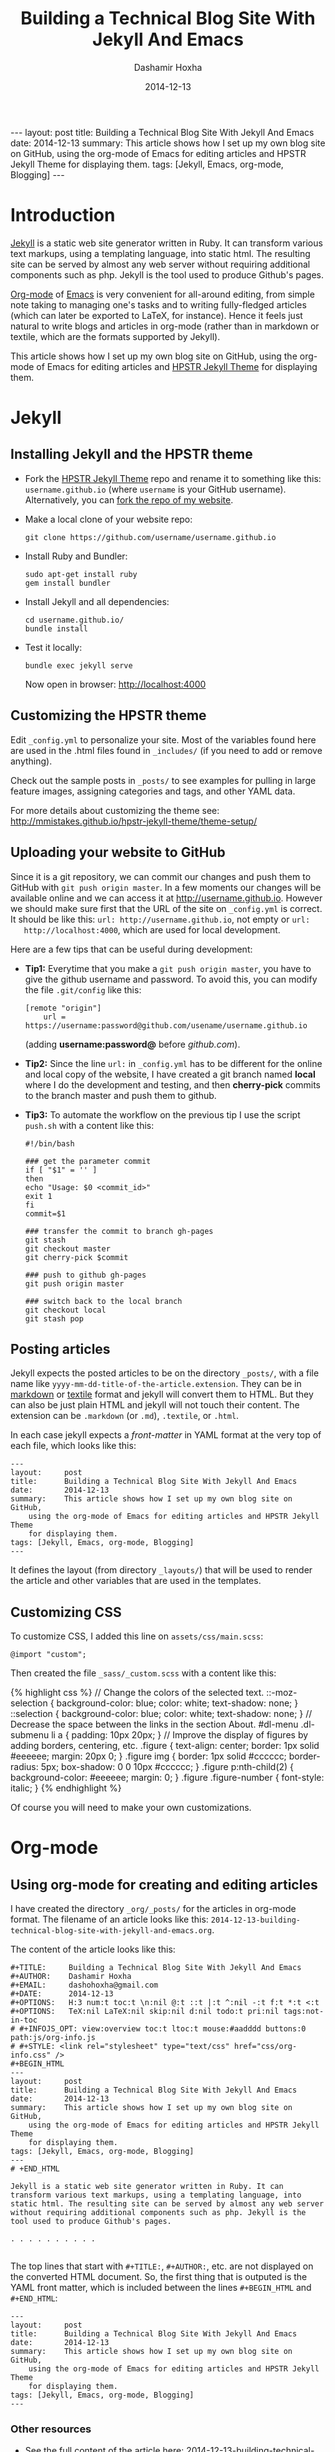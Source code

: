 #+TITLE:     Building a Technical Blog Site With Jekyll And Emacs
#+AUTHOR:    Dashamir Hoxha
#+EMAIL:     dashohoxha@gmail.com
#+DATE:      2014-12-13
#+OPTIONS:   H:3 num:t toc:t \n:nil @:t ::t |:t ^:nil -:t f:t *:t <:t
#+OPTIONS:   TeX:nil LaTeX:nil skip:nil d:nil todo:t pri:nil tags:not-in-toc
# #+INFOJS_OPT: view:overview toc:t ltoc:t mouse:#aadddd buttons:0 path:js/org-info.js
#+STYLE: <link rel="stylesheet" type="text/css" href="css/org-info.css" />
#+begin_html
---
layout:     post
title:      Building a Technical Blog Site With Jekyll And Emacs
date:       2014-12-13
summary:    This article shows how I set up my own blog site on GitHub,
    using the org-mode of Emacs for editing articles and HPSTR Jekyll Theme
    for displaying them.
tags: [Jekyll, Emacs, org-mode, Blogging]
---
#+end_html

* Introduction

  [[http://jekyllrb.com/][Jekyll]] is a static web site generator written in Ruby. It can
  transform various text markups, using a templating language, into
  static html. The resulting site can be served by almost any web
  server without requiring additional components such as php. Jekyll
  is the tool used to produce Github's pages.

  [[http://org-mode.org/][Org-mode]] of [[http://www.gnu.org/software/emacs/][Emacs]] is very convenient for all-around editing, from
  simple note taking to managing one's tasks and to writing
  fully-fledged articles (which can later be exported to LaTeX, for
  instance). Hence it feels just natural to write blogs and articles
  in org-mode (rather than in markdown or textile, which are the
  formats supported by Jekyll).

  This article shows how I set up my own blog site on GitHub, using
  the org-mode of Emacs for editing articles and [[https://github.com/mmistakes/hpstr-jekyll-theme/][HPSTR Jekyll Theme]]
  for displaying them.


* Jekyll

** Installing Jekyll and the HPSTR theme

   + Fork the [[https://github.com/mmistakes/hpstr-jekyll-theme/fork][HPSTR Jekyll Theme]] repo and rename it to something like
     this: =username.github.io= (where =username= is your GitHub
     username). Alternatively, you can [[https://github.com/dashohoxha/dashohoxha.github.io/fork][fork the repo of my website]].

   + Make a local clone of your website repo:
     #+BEGIN_EXAMPLE
     git clone https://github.com/username/username.github.io
     #+END_EXAMPLE

   + Install Ruby and Bundler:
     #+BEGIN_EXAMPLE
     sudo apt-get install ruby
     gem install bundler
     #+END_EXAMPLE

   + Install Jekyll and all dependencies:
     #+BEGIN_EXAMPLE
     cd username.github.io/
     bundle install
     #+END_EXAMPLE

   + Test it locally:
     #+BEGIN_EXAMPLE
     bundle exec jekyll serve
     #+END_EXAMPLE
     Now open in browser: http://localhost:4000


** Customizing the HPSTR theme

   Edit ~_config.yml~ to personalize your site. Most of the variables
   found here are used in the .html files found in ~_includes/~ (if you
   need to add or remove anything).

   Check out the sample posts in ~_posts/~ to see examples for pulling
   in large feature images, assigning categories and tags, and other
   YAML data.

   For more details about customizing the theme see:
   http://mmistakes.github.io/hpstr-jekyll-theme/theme-setup/


** Uploading your website to GitHub

   Since it is a git repository, we can commit our changes and push
   them to GitHub with =git push origin master=. In a few moments our
   changes will be available online and we can access it at
   http://username.github.io. However we should make sure first that
   the URL of the site on ~_config.yml~ is correct. It should be like
   this: =url: http://username.github.io=, not empty or =url:
   http://localhost:4000=, which are used for local development.
   
   Here are a few tips that can be useful during development:

   + *Tip1:* Everytime that you make a =git push origin master=, you
     have to give the github username and password. To avoid this, you
     can modify the file ~.git/config~ like this:
     #+BEGIN_EXAMPLE
     [remote "origin"]
	     url = https://username:password@github.com/usename/username.github.io
     #+END_EXAMPLE
     (adding *username:password@* before /github.com/).

   + *Tip2:* Since the line =url:= in ~_config.yml~ has to be different
     for the online and local copy of the website, I have created a git
     branch named *local* where I do the development and testing, and
     then *cherry-pick* commits to the branch master and push them to
     github.

   + *Tip3:* To automate the workflow on the previous tip I use the script
     ~push.sh~ with a content like this:
     #+BEGIN_EXAMPLE
     #!/bin/bash

     ### get the parameter commit
     if [ "$1" = '' ]
     then
	 echo "Usage: $0 <commit_id>"
	 exit 1
     fi
     commit=$1

     ### transfer the commit to branch gh-pages
     git stash
     git checkout master
     git cherry-pick $commit

     ### push to github gh-pages
     git push origin master

     ### switch back to the local branch
     git checkout local
     git stash pop
     #+END_EXAMPLE


** Posting articles

   Jekyll expects the posted articles to be on the directory ~_posts/~,
   with a file name like ~yyyy-mm-dd-title-of-the-article.extension~.
   They can be in [[http://assemble.io/docs/Cheatsheet-Markdown.html][markdown]] or [[http://redcloth.org/textile][textile]] format and jekyll will convert
   them to HTML. But they can also be just plain HTML and jekyll will
   not touch their content. The extension can be ~.markdown~ (or
   ~.md~), ~.textile~, or ~.html~.

   In each case jekyll expects a /front-matter/ in YAML format at the
   very top of each file, which looks like this:
   #+BEGIN_EXAMPLE
   ---
   layout:     post
   title:      Building a Technical Blog Site With Jekyll And Emacs
   date:       2014-12-13
   summary:    This article shows how I set up my own blog site on GitHub,
       using the org-mode of Emacs for editing articles and HPSTR Jekyll Theme
       for displaying them.
   tags: [Jekyll, Emacs, org-mode, Blogging]
   ---
   #+END_EXAMPLE
   It defines the layout (from directory ~_layouts/~) that will be used
   to render the article and other variables that are used in the
   templates.


** Customizing CSS

   To customize CSS, I added this line on ~assets/css/main.scss~:
   #+BEGIN_EXAMPLE
   @import "custom";
   #+END_EXAMPLE
   
   Then created the file ~_sass/_custom.scss~ with a content like this:
   #+BEGIN_HTML
   {% highlight css %}
   // Change the colors of the selected text.
   ::-moz-selection { 
	   background-color: blue;
	   color: white; 
	   text-shadow: none; 
   }  	
   ::selection { 
	   background-color: blue;
	   color: white; 
	   text-shadow: none; 
   }

   // Decrease the space between the links in the section About.
   #dl-menu .dl-submenu li a {
       padding: 10px 20px;
   }

   // Improve the display of figures by adding borders, centering, etc.
   .figure {
       text-align: center;
       border: 1px solid #eeeeee;
       margin: 20px 0;
   }
   .figure img {
       border: 1px solid #cccccc;
       border-radius: 5px;
       box-shadow: 0 0 10px #cccccc;
   }
   .figure p:nth-child(2) {
       background-color: #eeeeee;
       margin: 0;
   }
   .figure .figure-number {
       font-style: italic;
   }
   {% endhighlight %}
   #+END_HTML

   Of course you will need to make your own customizations.


* Org-mode

** Using org-mode for creating and editing articles

   I have created the directory ~_org/_posts/~ for the articles in
   org-mode format. The filename of an article looks like this:
   ~2014-12-13-building-technical-blog-site-with-jekyll-and-emacs.org~.

   The content of the article looks like this:
   #+BEGIN_EXAMPLE
   #+TITLE:     Building a Technical Blog Site With Jekyll And Emacs
   #+AUTHOR:    Dashamir Hoxha
   #+EMAIL:     dashohoxha@gmail.com
   #+DATE:      2014-12-13
   #+OPTIONS:   H:3 num:t toc:t \n:nil @:t ::t |:t ^:nil -:t f:t *:t <:t
   #+OPTIONS:   TeX:nil LaTeX:nil skip:nil d:nil todo:t pri:nil tags:not-in-toc
   # #+INFOJS_OPT: view:overview toc:t ltoc:t mouse:#aadddd buttons:0 path:js/org-info.js
   # #+STYLE: <link rel="stylesheet" type="text/css" href="css/org-info.css" />
   #+BEGIN_HTML
   ---
   layout:     post
   title:      Building a Technical Blog Site With Jekyll And Emacs
   date:       2014-12-13
   summary:    This article shows how I set up my own blog site on GitHub,
       using the org-mode of Emacs for editing articles and HPSTR Jekyll Theme
       for displaying them.
   tags: [Jekyll, Emacs, org-mode, Blogging]
   ---
   # +END_HTML

   Jekyll is a static web site generator written in Ruby. It can
   transform various text markups, using a templating language, into
   static html. The resulting site can be served by almost any web server
   without requiring additional components such as php. Jekyll is the
   tool used to produce Github's pages.

   . . . . . . . . . .

   #+END_EXAMPLE

   The top lines that start with =#+TITLE:=, =#+AUTHOR:=, etc. are not
   displayed on the converted HTML document. So, the first thing that
   is outputed is the YAML front matter, which is included between the
   lines =#+BEGIN_HTML= and =#+END_HTML=:
   #+BEGIN_EXAMPLE
   ---
   layout:     post
   title:      Building a Technical Blog Site With Jekyll And Emacs
   date:       2014-12-13
   summary:    This article shows how I set up my own blog site on GitHub,
       using the org-mode of Emacs for editing articles and HPSTR Jekyll Theme
       for displaying them.
   tags: [Jekyll, Emacs, org-mode, Blogging]
   ---  
   #+END_EXAMPLE

***  Other resources

    - See the full content of the article here:
      [[https://github.com/dashohoxha/dashohoxha.github.io/raw/master/_org/_posts/2014-12-13-building-technical-blog-site-with-jekyll-and-emacs.org][2014-12-13-building-technical-blog-site-with-jekyll-and-emacs.org]]

    - Here is an org-mode cheat-sheet which shows the basic formating
      syntax of org-mode (headings, lists, text formating, etc.):
      http://emacsclub.github.io/html/org_tutorial.html

    - For more details about the export settings see:
      http://orgmode.org/manual/Export-settings.html


** Converting org-mode articles to HTML format

   We need to export (convert) org-mode articles to HTML format and to
   place the HTML article in the directory ~_posts/~, so that it can be
   found and processed by Jekyll. We do this by defining an org-mode
   /publish project/ in the file *~/.emacs*, with a content like this:
   #+BEGIN_HTML
   {% highlight lisp %}
   (setq org-publish-project-alist '(

     ("org-blog"
	     ;; Path to your org files.
	     :base-directory "~/username.github.io/_org/"
	     :base-extension "org"

	     ;; Path to your Jekyll project.
	     :publishing-directory "~/username.github.io/"
	     :recursive t
	     :publishing-function org-html-publish-to-html
	     :headline-levels 4
	     :html-extension "html"
	     :body-only t ;; Only export section between <body> </body>
	     :section-numbers nil
	     :with-toc nil
       )

       ("org-static-blog"
	     :base-directory "~/username.github.io/_org/"
	     :base-extension any
	     :exclude ".*\.org"
	     :publishing-directory "~/username.github.io/"
	     :recursive t
	     :publishing-function org-publish-attachment)

       ("blog" :components ("org-blog" "org-static-blog"))

   ))
   {% endhighlight %}
   #+END_HTML

   The first project ("org-blog") defines how the org files are
   published.  =:base-directory ~/username.github.io/_org/= is the
   directory that will be searched recursively for =.org= files. They
   will be converted to html with =:publishing-function
   org-html-publish-to-html= and will be saved to
   =:publishing-directory ~/username.github.io/= with the same
   directory structure.

   The setting =:body-only t= makes sure that only the body of the HTML
   document will be exported (the rest of the webpage will be
   constructed by jekyll according to the layout given in the config
   section).

   The second project ("org-static-blog") just copies anything else
   from the ~_org/~ directory to the main jekyll directory. They can be
   images, css/js files, etc.

   The project "blog" calls both of these publishing projects.
   
   Now we can export the project with =C-c C-e P x blog=.

   *Note:* If you don't have org-mode version 8.0 or later (check it
   with =M-x org-version=), you should update it. You can do it like
   this:
    1. Go to the list of packages: =M-x package-list-packages=
    2. Find the package *org*:  =C-s org=
    3. Go to it and press =<Enter>=
    4. Install it by clicking on =[Install]=


** Generating a TOC for an article

   Let us look closer at the export settings on the org file:
   #+BEGIN_EXAMPLE
   #+OPTIONS:   H:3 num:t toc:t \n:nil @:t ::t |:t ^:nil -:t f:t *:t <:t
   #+OPTIONS:   TeX:nil LaTeX:nil skip:nil d:nil todo:t pri:nil tags:not-in-toc
   #+END_EXAMPLE
   We notice the option =toc:t= which tells the export function to generate
   a /Table Of Content/ on the HTML file (to disable it use =toc:nil=).

   However there is a problem because the TOC is generated before
   anything else, even before the YAML config section. We don't want
   this because jekyll can process the config section of an HTML file
   only if it is at the top of the file.

   But we can fix it with commands like this:
   #+BEGIN_EXAMPLE
   (sed -n -e '/^---$/,/^---$/p' file.html; sed -e '/^---$/,/^---$/d' file.html) > file.new
   mv file.new file.html
   #+END_EXAMPLE
   (More on it later.)

   Now the TOC is displayed at the top of the article. However it is
   possible to make it look more nice and professional. Add these lines
   at the file ~_sass/_custom.scss~ and you will see that they create
   the splendid efect of a dynamic TOC:
   #+BEGIN_HTML
   {% highlight css %}
   // TOC copied from: http://orgmode.org/worg/
   #table-of-contents {
       font-size: 10pt;
       position: fixed;
       right: 0em;
       top: 0em;
       background: white;
       line-height: 12pt;
       text-align: right;
       box-shadow: 0 0 1em #777777;
       -webkit-box-shadow: 0 0 1em #777777;
       -moz-box-shadow: 0 0 1em #777777;
       -webkit-border-bottom-left-radius: 5px;
       -moz-border-radius-bottomleft: 5px;
       /* ensure doesn't flow off the screen when expanded */
       max-height: 80%;
       overflow: auto;
   }
   #table-of-contents h2 {
       font-size: 13pt;
       max-width: 9em;
       border: 0;
       font-weight: normal;
       padding-left: 0.5em;
       padding-right: 0.5em;
       padding-top: 0.05em;
       padding-bottom: 0.05em;
   }
   #table-of-contents #text-table-of-contents {
       display: none;
       text-align: left;
   }
   #table-of-contents:hover #text-table-of-contents {
       display: block;
       padding: 0.5em;
       margin-top: -1.5em;
   }
   {% endhighlight %}
   #+END_HTML


** Displaying images properly

   Images in the org-mode file are included like this:

   #+BEGIN_EXAMPLE
   #+CAPTION:    Tables and their relations.
   #+NAME:       fig:db_diagram
   #+ATTR_LaTeX: width=13cm
   [[file:images/btranslator-project/db_diagram.png][file:images/btranslator-project/db_diagram.png] ]
   #+END_EXAMPLE

   On the final document it looks like this:
   #+CAPTION:    Tables and their relations.
   #+NAME:       fig:db_diagram
   #+ATTR_LaTeX: width=13cm
   [[file:images/btranslator-project/db_diagram.png][file:images/btranslator-project/db_diagram.png]]

   The image itself is initially placed on the directory
   ~/_org/images/btranslator_project/~. When the export comand is
   executed, besides converting to HTML it will also copy everything on
   the directory ~/_org/~ to the main directory of jekyll, so it will go
   to ~/images/btranslator_project/~. However the source of the image on
   the generated HTML file will look like this:
   #+BEGIN_HTML
   {% highlight html %}
   <img src="images/btranslator_project/db_diagram.png" />
   {% endhighlight %}
   #+END_HTML

   It is missing a slash (/) in front. It can be corrected after
   exporting with a command like this:
   #+BEGIN_EXAMPLE
   sed -e 's|="images/|="/images/|g' -i file.html
   #+END_EXAMPLE

   
** Post-processing html exports

   I have created a bash script for fixing the problems in the two
   sections above (making sure that the YAML section is at the very
   top of the generated HTML file, and correcting the URL of images).
   It is in the file ~_org/post-process.sh~ and looks like this:
   #+BEGIN_HTML
   {% highlight bash %}
   #!/bin/bash
   ### Post-process .html files (after being converted from .org)
   ### to make sure that they are properly formatted for jekyll.
   ### Example:
   ###     ./post-process.sh ../_posts/*.html

   ### if there are no argument, display the usage
   if [ $# -eq 0 ]
   then
       echo "
   Usage: $0 [<file>|<glob>]...

   Example:
       ./post-process.sh ../_posts/*.html
   "
       exit 1
   fi

   ### process each file given as an argument
   for file in $@
   do
       echo $file

       ### make sure that the yaml front matter is on top of the file
       (sed -n -e '/^---$/,/^---$/p' $file; sed -e '/^---$/,/^---$/d' $file) > $file.new
       mv $file.new $file

       ### fix the path (url) of images by adding a slash (/) in front of it
       sed -i $file -e 's|="images/|="/images/|g'
   done
   {% endhighlight %}
   #+END_HTML

   To make sure that all the HTML posts are OK, I call it like this:
   #+BEGIN_EXAMPLE
   _org/post_process.sh _posts/*.html
   #+END_EXAMPLE 
   It is also idempotent (runing it multiple times on the same HTML
   file will not break it).


** Higlighting the syntax of the code examples

   My articles often include code examples, so I am interested in
   displaying them prettily. I use the tags =#+BEGIN_EXAMPLE= and
   =#+END_EXAMPLE= to display terminal commands and output, and
   sometimes even for code, but it does not do syntax highlighting.

   For syntax highlighting I let jekyll do it, using the tags
   ={ % highlight %}= and ={ % endhighlight %}=, like this:
   #+BEGIN_EXAMPLE
   #+BEGIN_HTML
   { % highlight bash %}
   #!/bin/bash

   . . . . . . . . . . .

   { % endhighlight %}
   #+END_HTML
   #+END_EXAMPLE
   Of course it has to be wrapped in org tags =#+BEGIN_HTML= and
   =#+END_HTML=, so that it is copied verbatim while exporting to HTML.

   For other tips about code examples see also this:
   http://mmistakes.github.io/hpstr-jekyll-theme/code-highlighting-post/


* Referencies

  - http://mmistakes.github.io/hpstr-jekyll-theme/theme-setup/
  - http://orgmode.org/worg/org-tutorials/org-jekyll.html
  - http://www.gorgnegre.com/linux/using-emacs-orgmode-to-blog-with-jekyll.html
